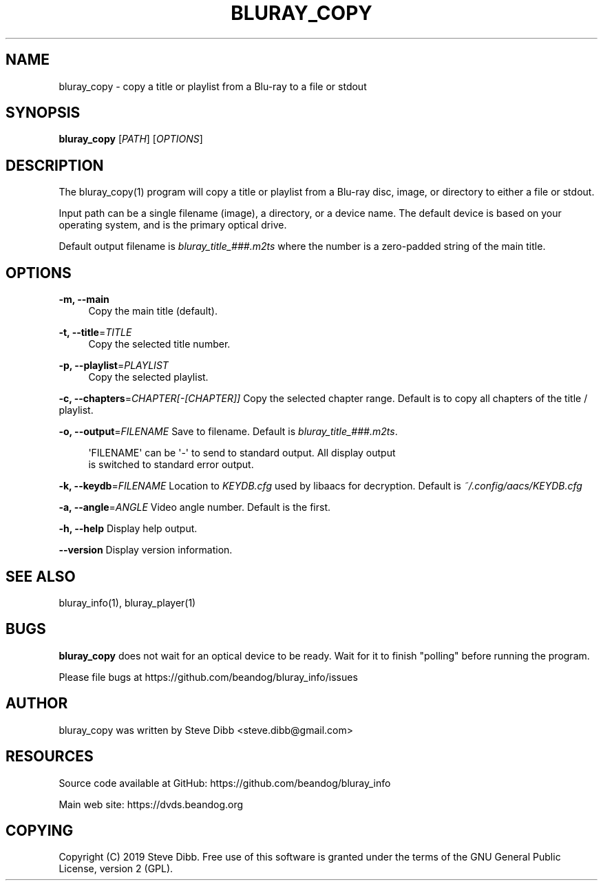 '\" t
.\"     Title: bluray_copy
.\"    Author: [see the "AUTHOR" section]
.\" Generator: DocBook XSL Stylesheets v1.79.1 <http://docbook.sf.net/>
.\"      Date: 05/29/2019
.\"    Manual: \ \&
.\"    Source: \ \&
.\"  Language: English
.\"
.TH "BLURAY_COPY" "1" "05/29/2019" "\ \&" "\ \&"
.\" -----------------------------------------------------------------
.\" * Define some portability stuff
.\" -----------------------------------------------------------------
.\" ~~~~~~~~~~~~~~~~~~~~~~~~~~~~~~~~~~~~~~~~~~~~~~~~~~~~~~~~~~~~~~~~~
.\" http://bugs.debian.org/507673
.\" http://lists.gnu.org/archive/html/groff/2009-02/msg00013.html
.\" ~~~~~~~~~~~~~~~~~~~~~~~~~~~~~~~~~~~~~~~~~~~~~~~~~~~~~~~~~~~~~~~~~
.ie \n(.g .ds Aq \(aq
.el       .ds Aq '
.\" -----------------------------------------------------------------
.\" * set default formatting
.\" -----------------------------------------------------------------
.\" disable hyphenation
.nh
.\" disable justification (adjust text to left margin only)
.ad l
.\" -----------------------------------------------------------------
.\" * MAIN CONTENT STARTS HERE *
.\" -----------------------------------------------------------------
.SH "NAME"
bluray_copy \- copy a title or playlist from a Blu\-ray to a file or stdout
.SH "SYNOPSIS"
.sp
\fBbluray_copy\fR [\fIPATH\fR] [\fIOPTIONS\fR]
.SH "DESCRIPTION"
.sp
The bluray_copy(1) program will copy a title or playlist from a Blu\-ray disc, image, or directory to either a file or stdout\&.
.sp
Input path can be a single filename (image), a directory, or a device name\&. The default device is based on your operating system, and is the primary optical drive\&.
.sp
Default output filename is \fIbluray_title_###\&.m2ts\fR where the number is a zero\-padded string of the main title\&.
.SH "OPTIONS"
.PP
\fB\-m, \-\-main\fR
.RS 4
Copy the main title (default)\&.
.RE
.PP
\fB\-t, \-\-title\fR=\fITITLE\fR
.RS 4
Copy the selected title number\&.
.RE
.PP
\fB\-p, \-\-playlist\fR=\fIPLAYLIST\fR
.RS 4
Copy the selected playlist\&.
.RE
.sp
\fB\-c, \-\-chapters\fR=\fICHAPTER[\-[CHAPTER]]\fR Copy the selected chapter range\&. Default is to copy all chapters of the title / playlist\&.
.sp
\fB\-o, \-\-output\fR=\fIFILENAME\fR Save to filename\&. Default is \fIbluray_title_###\&.m2ts\fR\&.
.sp
.if n \{\
.RS 4
.\}
.nf
\*(AqFILENAME\*(Aq can be \*(Aq\-\*(Aq to send to standard output\&. All display output
is switched to standard error output\&.
.fi
.if n \{\
.RE
.\}
.sp
\fB\-k, \-\-keydb\fR=\fIFILENAME\fR Location to \fIKEYDB\&.cfg\fR used by libaacs for decryption\&. Default is \fI~/\&.config/aacs/KEYDB\&.cfg\fR
.sp
\fB\-a, \-\-angle\fR=\fIANGLE\fR Video angle number\&. Default is the first\&.
.sp
\fB\-h, \-\-help\fR Display help output\&.
.sp
\fB\-\-version\fR Display version information\&.
.SH "SEE ALSO"
.sp
bluray_info(1), bluray_player(1)
.SH "BUGS"
.sp
\fBbluray_copy\fR does not wait for an optical device to be ready\&. Wait for it to finish "polling" before running the program\&.
.sp
Please file bugs at https://github\&.com/beandog/bluray_info/issues
.SH "AUTHOR"
.sp
bluray_copy was written by Steve Dibb <steve\&.dibb@gmail\&.com>
.SH "RESOURCES"
.sp
Source code available at GitHub: https://github\&.com/beandog/bluray_info
.sp
Main web site: https://dvds\&.beandog\&.org
.SH "COPYING"
.sp
Copyright (C) 2019 Steve Dibb\&. Free use of this software is granted under the terms of the GNU General Public License, version 2 (GPL)\&.
